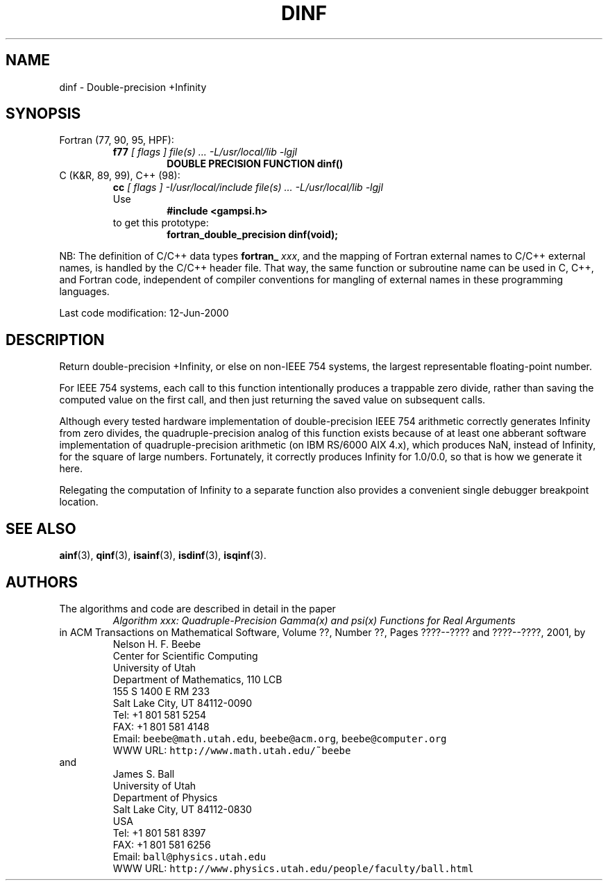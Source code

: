 .TH DINF 3 "12 June 2000" "Version 1.00"
.\" WARNING: This file was produced automatically from file common/dinf.f
.\" by fortran-to-man-page.awk on Sun Dec 31 09:02:05 MST 2000.
.\" Any manual changes will be lost if this file is regenerated!
.SH NAME
dinf \- Double-precision +Infinity
.\"=====================================================================
.SH SYNOPSIS
Fortran (77, 90, 95, HPF):
.RS
.B f77
.I "[ flags ] file(s) .\|.\|. -L/usr/local/lib -lgjl"
.RS
.nf
.B "DOUBLE PRECISION FUNCTION dinf()"
.fi
.RE
.RE
C (K&R, 89, 99), C++ (98):
.RS
.B cc
.I "[ flags ] -I/usr/local/include file(s) .\|.\|. -L/usr/local/lib -lgjl"
.br
Use
.RS
.B "#include <gampsi.h>"
.RE
to get this prototype:
.RS
.B "fortran_double_precision dinf(void);"
.RE
.RE
.PP
NB: The definition of C/C++ data types
.B fortran_
.IR xxx ,
and the mapping of Fortran external names to C/C++ external names,
is handled by the C/C++ header file.  That way, the same function
or subroutine name can be used in C, C++, and Fortran code,
independent of compiler conventions for mangling of external
names in these programming languages.
.PP
Last code modification: 12-Jun-2000
.\"=====================================================================
.SH DESCRIPTION
Return double-precision +Infinity, or else on non-IEEE 754
systems, the largest representable floating-point number.
.PP
For IEEE 754 systems, each call to this function intentionally
produces a trappable zero divide, rather than saving the
computed value on the first call, and then just returning the
saved value on subsequent calls.
.PP
Although every tested hardware implementation of double-precision
IEEE 754 arithmetic correctly generates Infinity from zero
divides, the quadruple-precision analog of this function exists
because of at least one abberant software implementation of
quadruple-precision arithmetic (on IBM RS/6000 AIX 4.x), which
produces NaN, instead of Infinity, for the square of large
numbers. Fortunately, it correctly produces Infinity for 1.0/0.0,
so that is how we generate it here.
.PP
Relegating the computation of Infinity to a separate function
also provides a convenient single debugger breakpoint location.
.\"=====================================================================
.SH "SEE ALSO"
.BR ainf (3),
.BR qinf (3),
.BR isainf (3),
.BR isdinf (3),
.BR isqinf (3).
.\"=====================================================================
.SH AUTHORS
The algorithms and code are described in detail in
the paper
.RS
.I "Algorithm xxx: Quadruple-Precision Gamma(x) and psi(x) Functions for Real Arguments"
.RE
in ACM Transactions on Mathematical Software,
Volume ??, Number ??, Pages ????--???? and
????--????, 2001, by
.RS
.nf
Nelson H. F. Beebe
Center for Scientific Computing
University of Utah
Department of Mathematics, 110 LCB
155 S 1400 E RM 233
Salt Lake City, UT 84112-0090
Tel: +1 801 581 5254
FAX: +1 801 581 4148
Email: \fCbeebe@math.utah.edu\fP, \fCbeebe@acm.org\fP, \fCbeebe@computer.org\fP
WWW URL: \fChttp://www.math.utah.edu/~beebe\fP
.fi
.RE
and
.RS
.nf
James S. Ball
University of Utah
Department of Physics
Salt Lake City, UT 84112-0830
USA
Tel: +1 801 581 8397
FAX: +1 801 581 6256
Email: \fCball@physics.utah.edu\fP
WWW URL: \fChttp://www.physics.utah.edu/people/faculty/ball.html\fP
.fi
.RE
.\"==============================[The End]==============================
.\"=====================================================================
.\" This is for GNU Emacs file-specific customization:
.\" Local Variables:
.\" fill-column: 50
.\" End:
